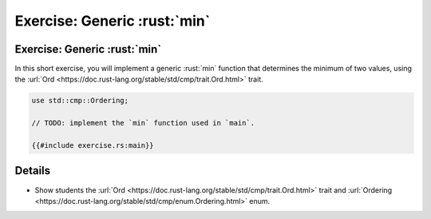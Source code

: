 ===========================
Exercise: Generic :rust:`min`
===========================

---------------------------
Exercise: Generic :rust:`min`
---------------------------

In this short exercise, you will implement a generic :rust:`min` function
that determines the minimum of two values, using the
:url:`Ord <https://doc.rust-lang.org/stable/std/cmp/trait.Ord.html>`
trait.

.. code:: rust

   use std::cmp::Ordering;

   // TODO: implement the `min` function used in `main`.

   {{#include exercise.rs:main}}

.. raw:: html

---------
Details
---------

-  Show students the
   :url:`Ord <https://doc.rust-lang.org/stable/std/cmp/trait.Ord.html>`
   trait and
   :url:`Ordering <https://doc.rust-lang.org/stable/std/cmp/enum.Ordering.html>`
   enum.

.. raw:: html

